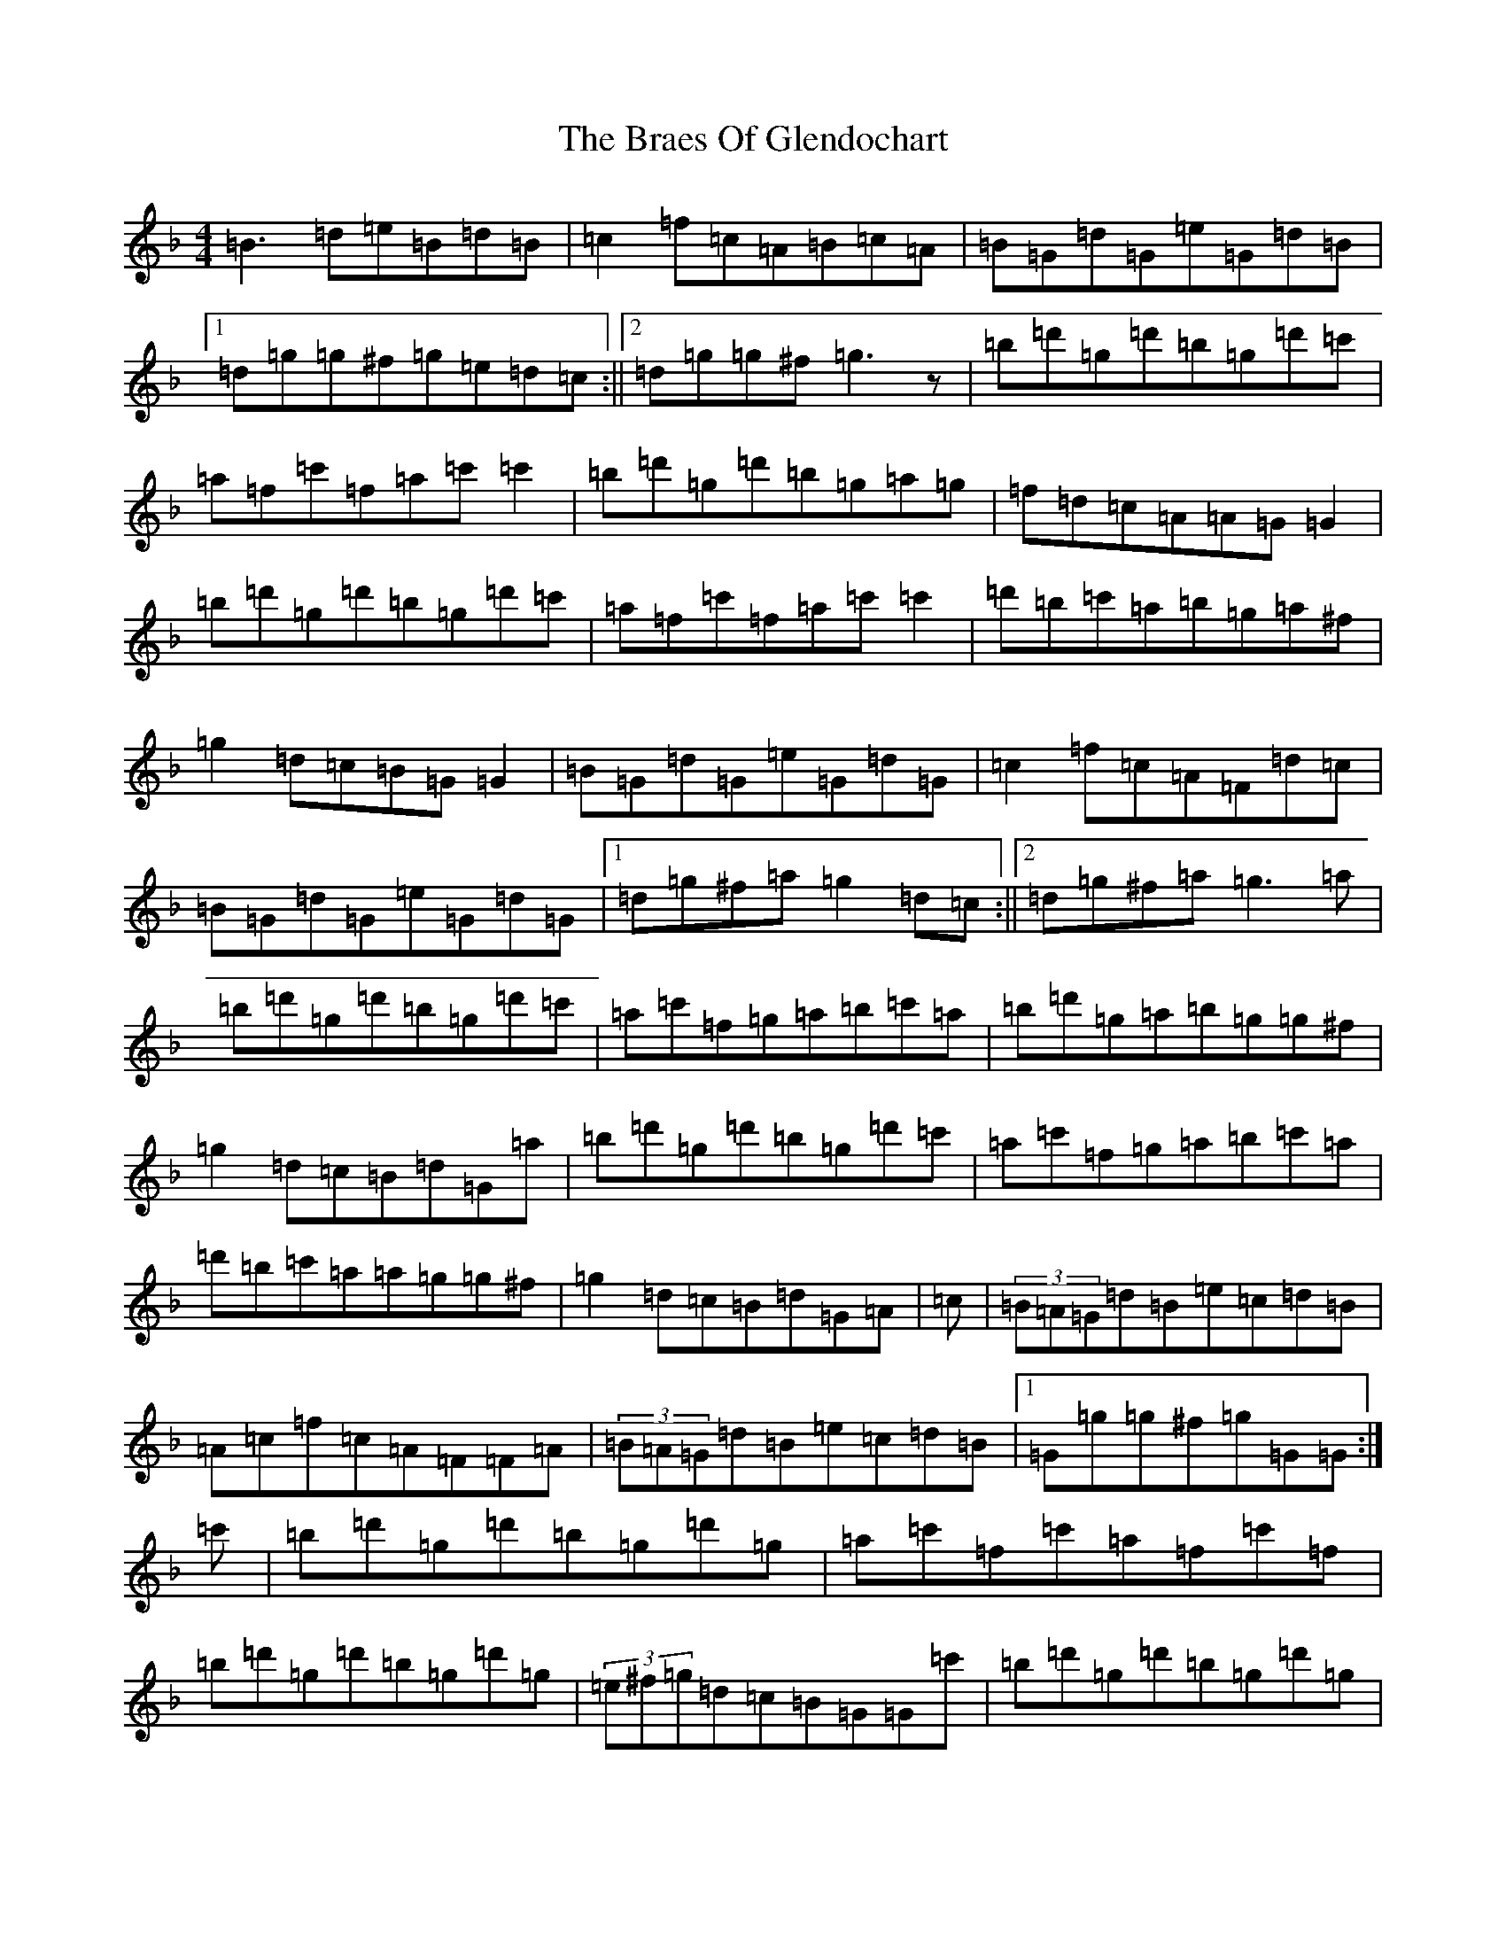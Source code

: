X: 2513
T: Braes Of Glendochart, The
S: https://thesession.org/tunes/6440#setting6440
Z: D Mixolydian
R: reel
M:4/4
L:1/8
K: C Mixolydian
=B3=d=e=B=d=B|=c2=f=c=A=B=c=A|=B=G=d=G=e=G=d=B|1=d=g=g^f=g=e=d=c:||2=d=g=g^f=g3z|=b=d'=g=d'=b=g=d'=c'|=a=f=c'=f=a=c'=c'2|=b=d'=g=d'=b=g=a=g|=f=d=c=A=A=G=G2|=b=d'=g=d'=b=g=d'=c'|=a=f=c'=f=a=c'=c'2|=d'=b=c'=a=b=g=a^f|=g2=d=c=B=G=G2|=B=G=d=G=e=G=d=G|=c2=f=c=A=F=d=c|=B=G=d=G=e=G=d=G|1=d=g^f=a=g2=d=c:||2=d=g^f=a=g3=a|=b=d'=g=d'=b=g=d'=c'|=a=c'=f=g=a=b=c'=a|=b=d'=g=a=b=g=g^f|=g2=d=c=B=d=G=a|=b=d'=g=d'=b=g=d'=c'|=a=c'=f=g=a=b=c'=a|=d'=b=c'=a=a=g=g^f|=g2=d=c=B=d=G=A|=c|(3=B=A=G=d=B=e=c=d=B|=A=c=f=c=A=F=F=A|(3=B=A=G=d=B=e=c=d=B|1=G=g=g^f=g=G=G:|=c'|=b=d'=g=d'=b=g=d'=g|=a=c'=f=c'=a=f=c'=f|=b=d'=g=d'=b=g=d'=g|(3=e^f=g=d=c=B=G=G=c'|=b=d'=g=d'=b=g=d'=g|=a=c'=f=c'=a=f=c'=f|=d'=b=c'=a=b=g=a^f|=g=d=e=c=B=G=G|